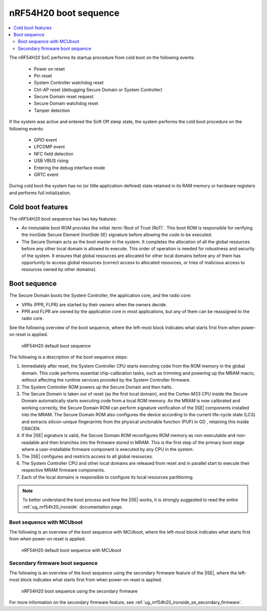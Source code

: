 .. _ug_nrf54h20_architecture_boot:

nRF54H20 boot sequence
######################

.. contents::
   :local:
   :depth: 2

The nRF54H20 SoC performs its startup procedure from cold boot on the following events:

 * Power on reset
 * Pin reset
 * System Controller watchdog reset
 * Ctrl-AP reset (debugging Secure Domain or System Controller)
 * Secure Domain reset request
 * Secure Domain watchdog reset
 * Tamper detection

If the system was active and entered the Soft Off sleep state, the system performs the cold boot procedure on the following events:

  * GPIO event
  * LPCOMP event
  * NFC field detection
  * USB VBUS rising
  * Entering the debug interface mode
  * GRTC event

During cold boot the system has no (or little application-defined) state retained in its RAM memory or hardware registers and performs full initialization.

Cold boot features
******************

The nRF54H20 boot sequence has two key features:

* An immutable boot ROM provides the initial :term:`Root of Trust (RoT)`.
  This boot ROM is responsible for verifying the IronSide Secure Element (IronSide SE) signature before allowing the code to be executed.
* The Secure Domain acts as the boot master in the system.
  It completes the allocation of all the global resources before any other local domain is allowed to execute.
  This order of operation is needed for robustness and security of the system.
  It ensures that global resources are allocated for other local domains before any of them has opportunity to access global resources (correct access to allocated resources, or tries of malicious access to resources owned by other domains).

Boot sequence
*************

The Secure Domain boots the System Controller, the application core, and the radio core:

* VPRs (PPR, FLPR) are started by their owners when the owners decide.
* PPR and FLPR are owned by the application core in most applications, but any of them can be reassigned to the radio core.

See the following overview of the boot sequence, where the left-most block indicates what starts first from when power-on reset is applied.

.. figure:: images/nRF54H20_bootsequence_default.svg
   :alt: nRF54H20 default boot sequence

   nRF54H20 default boot sequence

The following is a description of the boot sequence steps:

1. Immediately after reset, the System Controller CPU starts executing code from the ROM memory in the global domain.
   This code performs essential chip-calibration tasks, such as trimming and powering up the MRAM macro, without affecting the runtime services provided by the System Controller firmware.

#. The System Controller ROM powers up the Secure Domain and then halts.

#. The Secure Domain is taken out of reset (as the first local domain), and the Cortex-M33 CPU inside the Secure Domain automatically starts executing code from a local ROM memory.
   As the MRAM is now calibrated and working correctly, the Secure Domain ROM can perform signature verification of the |ISE| components installed into the MRAM.
   The Secure Domain ROM also configures the device according to the current life-cycle state (LCS) and extracts silicon-unique fingerprints from the physical unclonable function (PUF) in GD , retaining this inside CRACEN.

#. If the |ISE| signature is valid, the Secure Domain ROM reconfigures ROM memory as non-executable and non-readable and then branches into the firmware stored in MRAM.
   This is the first step of the primary boot stage where a user-installable firmware component is executed by any CPU in the system.

#. The |ISE| configures and restricts access to all global resources.

#. The System Controller CPU and other local domains are released from reset and in parallel start to execute their respective MRAM firmware components.

#. Each of the local domains is responsible to configure its local resources partitioning.

.. note::
   To better understand the boot process and how the |ISE| works, it is strongly suggested to read the entire :ref:`ug_nrf54h20_ironside` documentation page.

Boot sequence with MCUboot
==========================

The following is an overview of the boot sequence with MCUboot, where the left-most block indicates what starts first from when power-on reset is applied.


.. figure:: images/nRF54H20_bootsequence_default_mcuboot.svg
   :alt: nRF54H20 default boot sequence with MCUboot

   nRF54H20 default boot sequence with MCUboot

Secondary firmware boot sequence
================================

The following is an overview of the boot sequence using the secondary firmware feature of the |ISE|, where the left-most block indicates what starts first from when power-on reset is applied.

.. figure:: images/nRF54H20_bootsequence_secondary_firmware.svg
   :alt: nRF54H20 boot sequence using the secondary firmware

   nRF54H20 boot sequence using the secondary firmware

For more information on the secondary firmware feature, see :ref:`ug_nrf54h20_ironside_se_secondary_firmware`.
